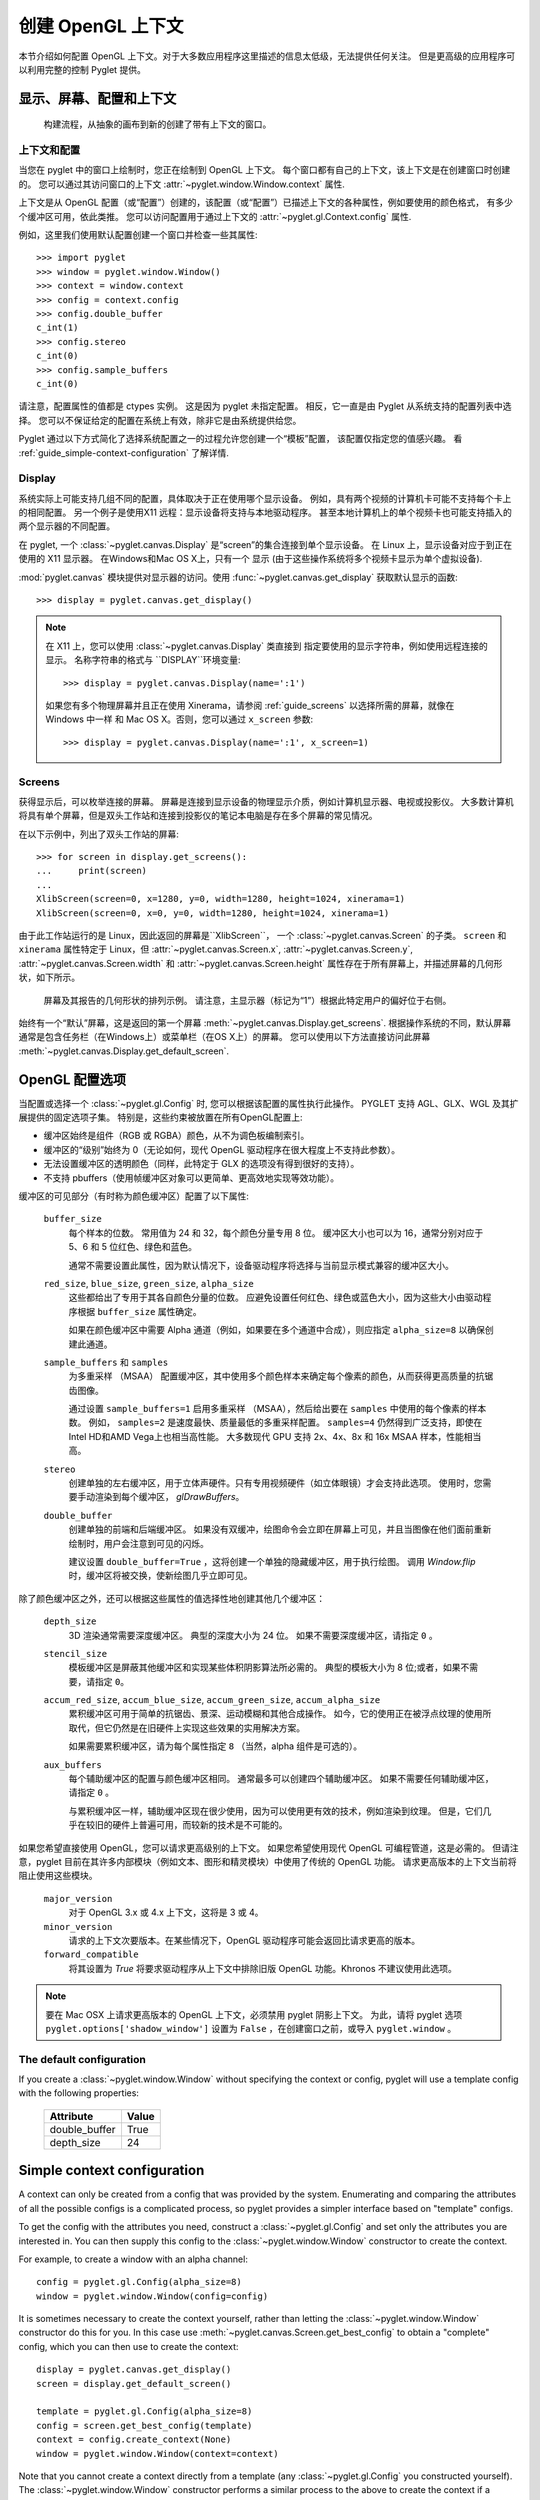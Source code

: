 创建 OpenGL 上下文
==========================

本节介绍如何配置 OpenGL 上下文。对于大多数应用程序这里描述的信息太低级，无法提供任何关注。
但是更高级的应用程序可以利用完整的控制 Pyglet 提供。

显示、屏幕、配置和上下文
---------------------------------------

.. figure:: img/context_flow.png

    构建流程，从抽象的画布到新的创建了带有上下文的窗口。

上下文和配置
^^^^^^^^^^^

当您在 pyglet 中的窗口上绘制时，您正在绘制到 OpenGL 上下文。
每个窗口都有自己的上下文，该上下文是在创建窗口时创建的。
您可以通过其访问窗口的上下文
:attr:`~pyglet.window.Window.context` 属性.

上下文是从 OpenGL 配置（或“配置”）创建的，该配置（或“配置”）已描述上下文的各种属性，例如要使用的颜色格式，
有多少个缓冲区可用，依此类推。 您可以访问配置用于通过上下文的
:attr:`~pyglet.gl.Context.config` 属性.

例如，这里我们使用默认配置创建一个窗口并检查一些其属性::

    >>> import pyglet
    >>> window = pyglet.window.Window()
    >>> context = window.context
    >>> config = context.config
    >>> config.double_buffer
    c_int(1)
    >>> config.stereo
    c_int(0)
    >>> config.sample_buffers
    c_int(0)

请注意，配置属性的值都是 ctypes 实例。
这是因为 pyglet 未指定配置。 相反，它一直是由 Pyglet 从系统支持的配置列表中选择。 
您可以不保证给定的配置在系统上有效，除非它是由系统提供给您。

Pyglet 通过以下方式简化了选择系统配置之一的过程允许您创建一个“模板”配置，
该配置仅指定您的值感兴趣。 
看 :ref:`guide_simple-context-configuration` 了解详情.


.. _guide_displays:

Display
^^^^^^^

系统实际上可能支持几组不同的配置，具体取决于正在使用哪个显示设备。 
例如，具有两个视频的计算机卡可能不支持每个卡上的相同配置。 
另一个例子是使用X11 远程：显示设备将支持与本地驱动程序。 
甚至本地计算机上的单个视频卡也可能支持插入的两个显示器的不同配置。

在 pyglet, 一个 :class:`~pyglet.canvas.Display` 是“screen”的集合连接到单个显示设备。 
在 Linux 上，显示设备对应于到正在使用的 X11 显示器。 在Windows和Mac OS X上，只有一个
显示 (由于这些操作系统将多个视频卡显示为单个虚拟设备).

:mod:`pyglet.canvas` 模块提供对显示器的访问。使用
:func:`~pyglet.canvas.get_display` 获取默认显示的函数::

    >>> display = pyglet.canvas.get_display()

.. note::

    在 X11 上，您可以使用 :class:`~pyglet.canvas.Display` 类直接到
    指定要使用的显示字符串，例如使用远程连接的显示。 
    名称字符串的格式与 ``DISPLAY``环境变量::

        >>> display = pyglet.canvas.Display(name=':1')

    如果您有多个物理屏幕并且正在使用 Xinerama，请参阅
    :ref:`guide_screens` 以选择所需的屏幕，就像在 Windows 中一样
    和 Mac OS X。否则，您可以通过 ``x_screen`` 参数::

        >>> display = pyglet.canvas.Display(name=':1', x_screen=1)

.. _guide_screens:

Screens
^^^^^^^

获得显示后，可以枚举连接的屏幕。 
屏幕是连接到显示设备的物理显示介质，例如计算机显示器、电视或投影仪。 
大多数计算机将具有单个屏幕，但是双头工作站和连接到投影仪的笔记本电脑是存在多个屏幕的常见情况。

在以下示例中，列出了双头工作站的屏幕::

    >>> for screen in display.get_screens():
    ...     print(screen)
    ...
    XlibScreen(screen=0, x=1280, y=0, width=1280, height=1024, xinerama=1)
    XlibScreen(screen=0, x=0, y=0, width=1280, height=1024, xinerama=1)

由于此工作站运行的是 Linux，因此返回的屏幕是``XlibScreen``，
一个 :class:`~pyglet.canvas.Screen` 的子类。 
``screen`` 和 ``xinerama`` 属性特定于 Linux，但
:attr:`~pyglet.canvas.Screen.x`, :attr:`~pyglet.canvas.Screen.y`,
:attr:`~pyglet.canvas.Screen.width` 和
:attr:`~pyglet.canvas.Screen.height` 属性存在于所有屏幕上，并描述屏幕的几何形状，如下所示。

.. figure:: img/screens.png

    屏幕及其报告的几何形状的排列示例。 请注意，主显示器（标记为“1”）根据此特定用户的偏好位于右侧。

始终有一个“默认”屏幕，这是返回的第一个屏幕 :meth:`~pyglet.canvas.Display.get_screens`.  
根据操作系统的不同，默认屏幕通常是包含任务栏（在Windows上）或菜单栏（在OS X上）的屏幕。
您可以使用以下方法直接访问此屏幕 :meth:`~pyglet.canvas.Display.get_default_screen`.


.. _guide_glconfig:

OpenGL 配置选项
----------------------------

当配置或选择一个 :class:`~pyglet.gl.Config` 时, 您可以根据该配置的属性执行此操作。 
PYGLET 支持 AGL、GLX、WGL 及其扩展提供的固定选项子集。 特别是，这些约束被放置在所有OpenGL配置上:

* 缓冲区始终是组件（RGB 或 RGBA）颜色，从不为调色板编制索引。
* 缓冲区的“级别”始终为 0（无论如何，现代 OpenGL 驱动程序在很大程度上不支持此参数）。
* 无法设置缓冲区的透明颜色（同样，此特定于 GLX 的选项没有得到很好的支持）。
* 不支持 pbuffers（使用帧缓冲区对象可以更简单、更高效地实现等效功能）。

缓冲区的可见部分（有时称为颜色缓冲区）配置了以下属性:

    ``buffer_size``
        每个样本的位数。 常用值为 24 和 32，每个颜色分量专用 8 位。 
        缓冲区大小也可以为 16，通常分别对应于 5、6 和 5 位红色、绿色和蓝色。

        通常不需要设置此属性，因为默认情况下，设备驱动程序将选择与当前显示模式兼容的缓冲区大小。

    ``red_size``, ``blue_size``, ``green_size``, ``alpha_size``
        这些都给出了专用于其各自颜色分量的位数。 
        应避免设置任何红色、绿色或蓝色大小，因为这些大小由驱动程序根据 ``buffer_size`` 属性确定。

        如果在颜色缓冲区中需要 Alpha 通道（例如，如果要在多个通道中合成），则应指定 ``alpha_size=8`` 以确保创建此通道。

    ``sample_buffers`` 和 ``samples``
        为多重采样 （MSAA） 配置缓冲区，其中使用多个颜色样本来确定每个像素的颜色，从而获得更高质量的抗锯齿图像。

        通过设置 ``sample_buffers=1`` 启用多重采样 （MSAA），然后给出要在 ``samples`` 中使用的每个像素的样本数。
        例如， ``samples=2`` 是速度最快、质量最低的多重采样配置。
        ``samples=4`` 仍然得到广泛支持，即使在Intel HD和AMD Vega上也相当高性能。
        大多数现代 GPU 支持 2x、4x、8x 和 16x MSAA 样本，性能相当高。

    ``stereo``
        创建单独的左右缓冲区，用于立体声硬件。只有专用视频硬件（如立体眼镜）才会支持此选项。 
        使用时，您需要手动渲染到每个缓冲区， `glDrawBuffers`。

    ``double_buffer``
        创建单独的前端和后端缓冲区。 
        如果没有双缓冲，绘图命令会立即在屏幕上可见，并且当图像在他们面前重新绘制时，用户会注意到可见的闪烁。

        建议设置 ``double_buffer=True`` ，这将创建一个单独的隐藏缓冲区，用于执行绘图。 
        调用 `Window.flip` 时，缓冲区将被交换，使新绘图几乎立即可见。

除了颜色缓冲区之外，还可以根据这些属性的值选择性地创建其他几个缓冲区：

    ``depth_size``
        3D 渲染通常需要深度缓冲区。 典型的深度大小为 24 位。 如果不需要深度缓冲区，请指定 ``0`` 。

    ``stencil_size``
        模板缓冲区是屏蔽其他缓冲区和实现某些体积阴影算法所必需的。 典型的模板大小为 8 位;或者，如果不需要，请指定 ``0``。

    ``accum_red_size``, ``accum_blue_size``, ``accum_green_size``, ``accum_alpha_size``
        累积缓冲区可用于简单的抗锯齿、景深、运动模糊和其他合成操作。 
        如今，它的使用正在被浮点纹理的使用所取代，但它仍然是在旧硬件上实现这些效果的实用解决方案。

        如果需要累积缓冲区，请为每个属性指定 ``8`` （当然，alpha 组件是可选的）。
        
    ``aux_buffers``
        每个辅助缓冲区的配置与颜色缓冲区相同。       
        通常最多可以创建四个辅助缓冲区。 
        如果不需要任何辅助缓冲区，请指定 ``0`` 。

        与累积缓冲区一样，辅助缓冲区现在很少使用，因为可以使用更有效的技术，例如渲染到纹理。 
        但是，它们几乎在较旧的硬件上普遍可用，而较新的技术是不可能的。

如果您希望直接使用 OpenGL，您可以请求更高级别的上下文。
如果您希望使用现代 OpenGL 可编程管道，这是必需的。
但请注意，pyglet 目前在其许多内部模块（例如文本、图形和精灵模块）中使用了传统的 OpenGL 功能。
请求更高版本的上下文当前将阻止使用这些模块。

    ``major_version``
        对于 OpenGL 3.x 或 4.x 上下文，这将是 3 或 4。

    ``minor_version``
        请求的上下文次要版本。在某些情况下，OpenGL 驱动程序可能会返回比请求更高的版本。

    ``forward_compatible``
        将其设置为 `True` 将要求驱动程序从上下文中排除旧版 OpenGL 功能。Khronos 不建议使用此选项。

.. note::
    要在 Mac OSX 上请求更高版本的 OpenGL 上下文，必须禁用 pyglet 阴影上下文。
    为此，请将 pyglet 选项 ``pyglet.options['shadow_window']`` 设置为  ``False`` ，在创建窗口之前，或导入 ``pyglet.window`` 。

The default configuration
^^^^^^^^^^^^^^^^^^^^^^^^^

If you create a :class:`~pyglet.window.Window` without specifying the context
or config, pyglet will use a template config with the following properties:

    .. list-table::
        :header-rows: 1

        * - Attribute
          - Value
        * - double_buffer
          - True
        * - depth_size
          - 24

.. _guide_simple-context-configuration:

Simple context configuration
----------------------------

A context can only be created from a config that was provided by the system.
Enumerating and comparing the attributes of all the possible configs is
a complicated process, so pyglet provides a simpler interface based on
"template" configs.

To get the config with the attributes you need, construct a
:class:`~pyglet.gl.Config` and set only the attributes you are interested in.
You can then supply this config to the :class:`~pyglet.window.Window`
constructor to create the context.

For example, to create a window with an alpha channel::

    config = pyglet.gl.Config(alpha_size=8)
    window = pyglet.window.Window(config=config)

It is sometimes necessary to create the context yourself, rather than letting
the :class:`~pyglet.window.Window` constructor do this for you.  In this case
use :meth:`~pyglet.canvas.Screen.get_best_config` to obtain a "complete"
config, which you can then use to create the context::

    display = pyglet.canvas.get_display()
    screen = display.get_default_screen()

    template = pyglet.gl.Config(alpha_size=8)
    config = screen.get_best_config(template)
    context = config.create_context(None)
    window = pyglet.window.Window(context=context)

Note that you cannot create a context directly from a template (any
:class:`~pyglet.gl.Config` you constructed yourself).  The
:class:`~pyglet.window.Window` constructor performs a similar process to the
above to create the context if a template config is given.

Not all configs will be possible on all machines.  The call to
:meth:`~pyglet.canvas.Screen.get_best_config` will raise
:class:`~pyglet.window.NoSuchConfigException` if the hardware does not
support the requested attributes.  It will never return a config that does not
meet or exceed the attributes you specify in the template.

You can use this to support newer hardware features where available, but also
accept a lesser config if necessary.  For example, the following code creates
a window with multisampling if possible, otherwise leaves multisampling off::

    template = pyglet.gl.Config(sample_buffers=1, samples=4)
    try:
        config = screen.get_best_config(template)
    except pyglet.window.NoSuchConfigException:
        template = gl.Config()
        config = screen.get_best_config(template)
    window = pyglet.window.Window(config=config)

Selecting the best configuration
--------------------------------

Allowing pyglet to select the best configuration based on a template is
sufficient for most applications, however some complex programs may want to
specify their own algorithm for selecting a set of OpenGL attributes.

You can enumerate a screen's configs using the
:meth:`~pyglet.canvas.Screen.get_matching_configs` method. You must supply a
template as a minimum specification, but you can supply an "empty" template
(one with no attributes set) to get a list of all configurations supported by
the screen.

In the following example, all configurations with either an auxiliary buffer
or an accumulation buffer are printed::

    display = pyglet.canvas.get_display()
    screen = display.get_default_screen()

    for config in screen.get_matching_configs(gl.Config()):
        if config.aux_buffers or config.accum_red_size:
            print(config)

As well as supporting more complex configuration selection algorithms,
enumeration allows you to efficiently find the maximum value of an attribute
(for example, the maximum samples per pixel), or present a list of possible
configurations to the user.

Sharing objects between contexts
--------------------------------

Every window in pyglet has its own OpenGL context.  Each context has its own
OpenGL state, including the matrix stacks and current flags.  However,
contexts can optionally share their objects with one or more other contexts.
Shareable objects include:

* Textures
* Display lists
* Shader programs
* Vertex and pixel buffer objects
* Framebuffer objects

There are two reasons for sharing objects.  The first is to allow objects to
be stored on the video card only once, even if used by more than one window.
For example, you could have one window showing the actual game, with other
"debug" windows showing the various objects as they are manipulated.  Or, a
set of widget textures required for a GUI could be shared between all the
windows in an application.

The second reason is to avoid having to recreate the objects when a context
needs to be recreated.  For example, if the user wishes to turn on
multisampling, it is necessary to recreate the context.  Rather than destroy
the old one and lose all the objects already created, you can

1. Create the new context, sharing object space with the old context, then
2. Destroy the old context.  The new context retains all the old objects.

pyglet defines an :class:`~pyglet.gl.ObjectSpace`: a representation of a
collection of objects used by one or more contexts.  Each context has a single
object space, accessible via its
:py:attr:`~pyglet.gl.base.Context.object_space` attribute.

By default, all contexts share the same object space as long as at least one
context using it is "alive".  If all the contexts sharing an object space are
lost or destroyed, the object space will be destroyed also.  This is why it is
necessary to follow the steps outlined above for retaining objects when a
context is recreated.

pyglet creates a hidden "shadow" context as soon as :mod:`pyglet.gl` is
imported. By default, all windows will share object space with this shadow
context, so the above steps are generally not needed. The shadow context also
allows objects such as textures to be loaded before a window is created (see
``shadow_window`` in :data:`pyglet.options` for further details).

When you create a :class:`~pyglet.gl.Context`, you tell pyglet which other
context it will obtain an object space from.  By default (when using the
:class:`~pyglet.window.Window` constructor
to create the context) the most recently created context will be used.  You
can specify another context, or specify no context (to create a new object
space) in the :class:`~pyglet.gl.Context` constructor.

It can be useful to keep track of which object space an object was created in.
For example, when you load a font, pyglet caches the textures used and reuses
them; but only if the font is being loaded on the same object space.  The
easiest way to do this is to set your own attributes on the
:py:class:`~pyglet.gl.ObjectSpace` object.

In the following example, an attribute is set on the object space indicating
that game objects have been loaded.  This way, if the context is recreated,
you can check for this attribute to determine if you need to load them again::

    context = pyglet.gl.current_context
    object_space = context.object_space
    object_space.my_game_objects_loaded = True

Avoid using attribute names on :class:`~pyglet.gl.ObjectSpace` that begin with
``"pyglet"``, as they may conflict with an internal module.
